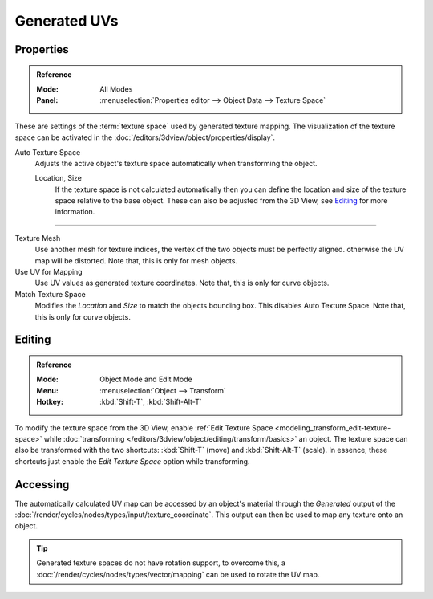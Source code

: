 
*************
Generated UVs
*************

.. _properties-texture-space:
.. _bpy.types.*texspace:
.. _bpy.types.Mesh.texture_mesh:
.. _bpy.types.Curve.use_uv_as_generated:
.. _bpy.ops.curve.match_texture_space:

Properties
==========

.. admonition:: Reference
   :class: refbox

   :Mode:      All Modes
   :Panel:     :menuselection:`Properties editor --> Object Data --> Texture Space`

These are settings of the :term:`texture space` used by generated texture mapping.
The visualization of the texture space can be activated in the :doc:`/editors/3dview/object/properties/display`.

Auto Texture Space
   Adjusts the active object's texture space automatically when transforming the object.

   Location, Size
      If the texture space is not calculated automatically then you can define
      the location and size of the texture space relative to the base object.
      These can also be adjusted from the 3D View, see `Editing`_ for more information.

------------------------

Texture Mesh
   Use another mesh for texture indices, the vertex of the two objects must be perfectly aligned.
   otherwise the UV map will be distorted. Note that, this is only for mesh objects.
Use UV for Mapping
   Use UV values as generated texture coordinates. Note that, this is only for curve objects.
Match Texture Space
   Modifies the *Location* and *Size* to match the objects bounding box.
   This disables Auto Texture Space. Note that, this is only for curve objects.

   .. is Match Texture Space the same thing as Auto Texture Space?


.. _properties-texture-space-editing:

Editing
=======

.. admonition:: Reference
   :class: refbox

   :Mode:      Object Mode and Edit Mode
   :Menu:      :menuselection:`Object --> Transform`
   :Hotkey:    :kbd:`Shift-T`, :kbd:`Shift-Alt-T`

To modify the texture space from the 3D View, enable
:ref:`Edit Texture Space <modeling_transform_edit-texture-space>`
while :doc:`transforming </editors/3dview/object/editing/transform/basics>` an object.
The texture space can also be transformed with the two shortcuts: :kbd:`Shift-T`
(move) and :kbd:`Shift-Alt-T` (scale). In essence, these shortcuts just enable
the *Edit Texture Space* option while transforming.


Accessing
=========

The automatically calculated UV map can be accessed by an object's material through
the *Generated* output of the :doc:`/render/cycles/nodes/types/input/texture_coordinate`.
This output can then be used to map any texture onto an object.

.. tip::

   Generated texture spaces do not have rotation support, to overcome this,
   a :doc:`/render/cycles/nodes/types/vector/mapping` can be used to rotate the UV map.
